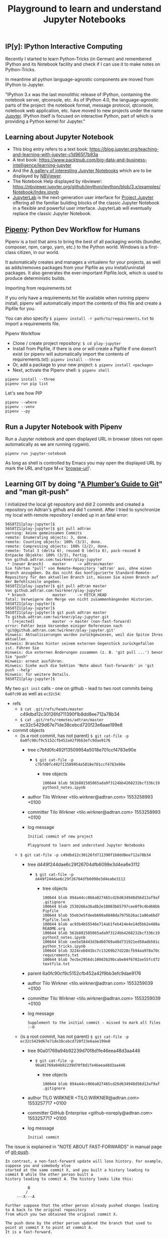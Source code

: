 # -*- coding: utf-8-unix -*-
#+TITLE: Playground to learn and understand Jupyter Notebooks

** IP[y]: IPython Interactive Computing

Recently I started to learn Python-Tricks (in German)
and remembered IPython and its Notebook facility 
and check if I can use it to make notes on Python-Tricks.

In meantime all python language-agnostic components 
are moved from IPython to Jupyter.

"IPython 3.x was the last monolithic release of IPython, 
containing the notebook server, qtconsole, etc. 
As of IPython 4.0, the language-agnostic parts of the project: 
the notebook format, message protocol, qtconsole, notebook web application, etc. 
have moved to new projects under the name [[https://jupyter.org/][Jupyter]]. 
IPython itself is focused on interactive Python, 
part of which is providing a Python kernel for Jupyter."

** Learning about Jupyter Notebook
- This blog entry refers to a text book:
  https://blog.jupyter.org/teaching-and-learning-with-jupyter-c1d965f7b93a
- A text book: 
  https://www.packtpub.com/big-data-and-business-intelligence/learning-jupyter
- And the [[https://github.com/jupyter/jupyter/wiki/A-gallery-of-interesting-Jupyter-Notebooks][A gallery of interesting Jupyter Notebooks]] 
  which are to be displayed by [[https://nbviewer.jupyter.org/][NBViewer]].
- The Notebook Help displayed by nbviewer:
  https://nbviewer.jupyter.org/github/ipython/ipython/blob/3.x/examples/Notebook/Index.ipynb
- [[http://jupyterlab.readthedocs.io/en/stable/][JupyterLab]] is the next-generation user interface 
  for [[https://jupyter.org/][Project Jupyter]] offering all the familiar building blocks 
  of the classic Jupyter Notebook in a flexible and powerful user interface. 
  JupyterLab will eventually replace the classic Jupyter Notebook.

** [[https://pipenv.readthedocs.io/en/latest/][Pipenv]]: Python Dev Workflow for Humans

Pipenv is a tool that aims to bring the best of all packaging worlds 
(bundler, composer, npm, cargo, yarn, etc.) to the Python world. 
Windows is a first-class citizen, in our world.

It automatically creates and manages a virtualenv for your projects, 
as well as adds/removes packages from your Pipfile as you install/uninstall packages. 
It also generates the ever-important Pipfile.lock, 
which is used to produce deterministic builds.

Importing from requirements.txt

If you only have a requirements.txt file available when running pipenv install, 
pipenv will automatically import the contents of this file and create a Pipfile for you.

You can also specify =$ pipenv install -r path/to/requirements.txt= to import a requirements file.

Pipenv Workflow
- Clone / create project repository:
  =$ cd play-jupyter=
- Install from Pipfile, if there is one 
  or will create a Pipfile if one doesn’t exist 
  (or pipenv will automatically import the contents of requirements.txt):
  =pipenv install --three=
- Or, add a package to your new project:
  =$ pipenv install <package>=
- Next, activate the Pipenv shell:
  =$ pipenv shell=

#+BEGIN_EXAMPLE
  pipenv install --three
  pipenv run pip list
#+END_EXAMPLE

Let's see how PIP 

#+BEGIN_SRC shell :tangle no
  pipenv --where
  pipenv --venv
  pipenv --py
#+END_SRC 

** Run a Jupyter Notebook with Pipenv

Run a Jupyter notebook and open displayed URL in browser 
(does not open automatically as we are running cygwin). 

#+BEGIN_EXAMPLE
  pipenv run jupyter-notebook
#+END_EXAMPLE

As long as shell is controlled by Emacs you may open 
the displayed URL by mark the URL and type M+x '[[help:browse-url][browse-url]]'.

** Learning GIT by doing "[[https://alexwlchan.net/a-plumbers-guide-to-git/][A Plumber’s Guide to Git]]" and "man git-push"

I initialized the local git repository and did 2 commits
and created a repository on Adtran's github and did 1 commit.
After I tried to synchronize my local with remote repository 
I ended up in an fatal error:

#+BEGIN_EXAMPLE
  56S8TZ1[play-jupyter]$ 
  56S8TZ1[play-jupyter]$ git pull adtran 
  warning: keine gemeinsamen Commits
  remote: Enumerating objects: 3, done.        
  remote: Counting objects: 100% (3/3), done.        
  remote: Compressing objects: 100% (2/2), done.        
  remote: Total 3 (delta 0), reused 0 (delta 0), pack-reused 0        
  Entpacke Objekte: 100% (3/3), Fertig.
  Von github.adtran.com:twirkner/play-jupyter
   ,* [neuer Branch]    master     -> adtran/master
  Sie führten "pull" von Remote-Repository 'adtran' aus, ohne einen
  Branch anzugeben. Da das nicht das konfigurierte Standard-Remote-
  Repository für den aktuellen Branch ist, müssen Sie einen Branch auf
  der Befehlszeile angeben.
  56S8TZ1[play-jupyter]$ git pull adtran master
  Von github.adtran.com:twirkner/play-jupyter
   ,* branch            master     -> FETCH_HEAD
  fatal: Verweigere den Merge von nicht zusammenhängenden Historien.
  56S8TZ1[play-jupyter]$ 
  56S8TZ1[play-jupyter]$ 
  56S8TZ1[play-jupyter]$ git push adtran master
  To github.adtran.com:twirkner/play-jupyter.git
   ! [rejected]        master -> master (non-fast-forward)
  error: Fehler beim Versenden einiger Referenzen nach 'git@github.adtran.com:twirkner/play-jupyter.git'
  Hinweis: Aktualisierungen wurden zurückgewiesen, weil die Spitze Ihres aktuellen
  Hinweis: Branches hinter seinem externen Gegenstück zurückgefallen ist. Führen Sie
  Hinweis: die externen Änderungen zusammen (z. B. 'git pull ...') bevor Sie "push"
  Hinweis: erneut ausführen.
  Hinweis: Siehe auch die Sektion 'Note about fast-forwards' in 'git push --help'
  Hinweis: für weitere Details.
  56S8TZ1[play-jupyter]$ 
#+END_EXAMPLE

My two ~git init~ calls - one on github - lead to two root commits
being ~6a0fc90~ as well as ~ec32c54~:
- refs
  - =$ cat .git/refs/heads/master= 
    c49dbd12c30126fd711390f1b8dd8ee712a78b34
  - =$ cat .git/refs/remotes/adtran/master=
    ec32c5429d67e71de38cebcd720f23e6aae199e8
- commit objects
  - (is a root commit, has not parent) =$ git cat-file -p 6a0fc90cf9c5152cfb452a42f9bb3efc9dae9176=
    - tree c7bfd0fc492f13509954a5018e701ccf4783e90e
      - =$ git cat-file -p c7bfd0fc492f13509954a5018e701ccf4783e90e=
        - tree objects
          #+BEGIN_EXAMPLE
            100644 blob 561b881505065ada9f3124bb4268232bcf336c19	python3_notes.ipynb
          #+END_EXAMPLE
    - author Tilo Wirkner <tilo.wirkner@adtran.com> 1553258993 +0100
    - committer Tilo Wirkner <tilo.wirkner@adtran.com> 1553258993 +0100
    - log message 
      #+BEGIN_EXAMPLE
        Initial commit of new project
        
        Playground to learn and understand Jupyter Notebooks
      #+END_EXAMPLE
  - =$ git cat-file -p c49dbd12c30126fd711390f1b8dd8ee712a78b34=
    - tree d449f244dae6c29f26704dfb6098e3d4ea6e3112
      - =$ git cat-file -p d449f244dae6c29f26704dfb6098e3d4ea6e3112=
        - tree objects
          #+BEGIN_EXAMPLE
            100644 blob 894a44cc066a027465cd26d634948d56d13af9af	.gitignore
            100644 blob 2530266a36a8b2e18003b65797cee0f9c4bd60bb	Pipfile
            100644 blob 55eb3e5fdeeb609a0848da7975b26ac1a86a6bd7	Pipfile.lock
            100644 blob ac93b4b55546e714ab1feb414e4e14d5bb2e488a	README.org
            100644 blob 561b881505065ada9f3124bb4268232bcf336c19	python3_notes.ipynb
            100644 blob cee5e58443d3bd60769a48d731921ed50adb581c	python_tricks.ipynb
            100644 blob 3224ceb843bc7c13269b27d228cfb94aa978a70c	requirements.txt
            100644 blob 7ecbe2956dc100d3b29bcabe84f6702ae55fcd72	textfile.txt
          #+END_EXAMPLE
    - parent 6a0fc90cf9c5152cfb452a42f9bb3efc9dae9176
    - author Tilo Wirkner <tilo.wirkner@adtran.com> 1553259039 +0100
    - committer Tilo Wirkner <tilo.wirkner@adtran.com> 1553259039 +0100
    - log message 
      #+BEGIN_EXAMPLE
        Supplement to the initial commit - missed to mark all files :-O
      #+END_EXAMPLE
  - (is a root commit, has not parent) =$ git cat-file -p ec32c5429d67e71de38cebcd720f23e6aae199e8=
    - tree 90a01769a94b92239d70f8d1fe46eea48d3aa446
      - =$ git cat-file -p 90a01769a94b92239d70f8d1fe46eea48d3aa446=
        - tree objects
          #+BEGIN_EXAMPLE
            100644 blob 894a44cc066a027465cd26d634948d56d13af9af	.gitignore
          #+END_EXAMPLE
    - author TILO WIRKNER <TILO.WIRKNER@adtran.com> 1553257717 +0100
    - committer GitHub Enterprise <github-noreply@adtran.com> 1553257717 +0100
    - log message 
      #+BEGIN_EXAMPLE
        Initial commit
      #+END_EXAMPLE

The issue is explained in "NOTE ABOUT FAST-FORWARDS" 
in manual page of [[man:git-push][git-push]].

#+BEGIN_EXAMPLE
  In contrast, a non-fast-forward update will lose history. For example, suppose you and somebody else
  started at the same commit X, and you built a history leading to commit B while the other person built a
  history leading to commit A. The history looks like this:

            B
           /
       ---X---A

  Further suppose that the other person already pushed changes leading to A back to the original repository
  from which you two obtained the original commit X.

  The push done by the other person updated the branch that used to point at commit X to point at commit A.
  It is a fast-forward.

  But if you try to push, you will attempt to update the branch (that now points at A) with commit B. This
  does not fast-forward. If you did so, the changes introduced by commit A will be lost, because everybody
  will now start building on top of B.

  The command by default does not allow an update that is not a fast-forward to prevent such loss of
  history.

  If you do not want to lose your work (history from X to B) or the work by the other person (history from
  X to A), you would need to first fetch the history from the repository, create a history that contains
  changes done by both parties, and push the result back.

  You can perform "git pull", resolve potential conflicts, and "git push" the result. A "git pull" will
  create a merge commit C between commits A and B.

            B---C
           /   /
       ---X---A

  Updating A with the resulting merge commit will fast-forward and your push will be accepted.

  Alternatively, you can rebase your change between X and B on top of A, with "git pull --rebase", and push
  the result back. The rebase will create a new commit D that builds the change between X and B on top of
  A.

            B   D
           /   /
       ---X---A

  Again, updating A with this commit will fast-forward and your push will be accepted.
#+END_EXAMPLE

Ok, let's go ... Upps

#+BEGIN_EXAMPLE
  56S8TZ1[play-jupyter]$ 
  56S8TZ1[play-jupyter]$ git pull --rebase adtran master
  error: Pull mit Rebase nicht möglich: Sie haben Änderungen, die nicht zum Commit vorgemerkt sind.
  error: Bitte committen Sie die Änderungen oder benutzen Sie "stash".
  56S8TZ1[play-jupyter]$ 
  56S8TZ1[play-jupyter]$ git status
  Auf Branch master
  Änderungen, die nicht zum Commit vorgemerkt sind:
    (benutzen Sie "git add <Datei>...", um die Änderungen zum Commit vorzumerken)
    (benutzen Sie "git checkout -- <Datei>...", um die Änderungen im Arbeitsverzeichnis zu verwerfen)

          geändert:       README.org

  keine Änderungen zum Commit vorgemerkt (benutzen Sie "git add" und/oder "git commit -a")
  56S8TZ1[play-jupyter]$ 
#+END_EXAMPLE

I changed the file I writing in ... let's stash it away and do the rebase. 

#+BEGIN_EXAMPLE
  56S8TZ1[play-jupyter]$ 
  56S8TZ1[play-jupyter]$ git stash push
  Saved working directory and index state WIP on master: c49dbd1 Supplement to the initial commit - missed to mark all files :-O
  56S8TZ1[play-jupyter]$ 
  56S8TZ1[play-jupyter]$ 
  56S8TZ1[play-jupyter]$git pull --rebase adtran master
  Von github.adtran.com:twirkner/play-jupyter
   ,* branch            master     -> FETCH_HEAD
  First, rewinding head to replay your work on top of it...
  Wende an: Initial commit of new project
  Wende an: Supplement to the initial commit - missed to mark all files :-O
  Verwende Informationen aus der Staging-Area, um ein Basisverzeichnis nachzustellen ...
  .git/rebase-apply/patch:537: trailing whitespace.
  and remembered IPython and its Notebook facility 
  .git/rebase-apply/patch:540: trailing whitespace.
  In meantime all python language-agnostic components 
  .git/rebase-apply/patch:543: trailing whitespace.
  "IPython 3.x was the last monolithic release of IPython, 
  .git/rebase-apply/patch:544: trailing whitespace.
  containing the notebook server, qtconsole, etc. 
  .git/rebase-apply/patch:545: trailing whitespace.
  As of IPython 4.0, the language-agnostic parts of the project: 
  warning: unterdrückte 18 Whitespace-Fehler
  warning: 23 Zeilen fügen Whitespace-Fehler hinzu.
  Falle zurück zum Patchen der Basis und zum 3-Wege-Merge ...
  56S8TZ1[play-jupyter]$ 
  56S8TZ1[play-jupyter]$ 
  56S8TZ1[play-jupyter]$ git status
  Auf Branch master
  nichts zu committen, Arbeitsverzeichnis unverändert
  56S8TZ1[play-jupyter]$ 
  56S8TZ1[play-jupyter]$ 
  56S8TZ1[play-jupyter]$ git push adtran master
  Zähle Objekte: 11, Fertig.
  Delta compression using up to 4 threads.
  Komprimiere Objekte: 100% (10/10), Fertig.
  Schreibe Objekte: 100% (11/11), 10.99 KiB | 2.75 MiB/s, Fertig.
  Total 11 (delta 0), reused 0 (delta 0)
  To github.adtran.com:twirkner/play-jupyter.git
     ec32c54..c88be29  master -> master
  56S8TZ1[play-jupyter]$ 
  56S8TZ1[play-jupyter]$ 
  56S8TZ1[play-jupyter]$ git stash pop
  Auf Branch master
  Änderungen, die nicht zum Commit vorgemerkt sind:
    (benutzen Sie "git add <Datei>...", um die Änderungen zum Commit vorzumerken)
    (benutzen Sie "git checkout -- <Datei>...", um die Änderungen im Arbeitsverzeichnis zu verwerfen)

          geändert:       README.org

  keine Änderungen zum Commit vorgemerkt (benutzen Sie "git add" und/oder "git commit -a")
  Dropped refs/stash@{0} (8f8e986c4285eb21374246e4327c2a5ccbef91fc)
  56S8TZ1[play-jupyter]$ 
#+END_EXAMPLE

OK, we are back on track :-).

** Post Scriptum for Learning GIT by doing "[[https://alexwlchan.net/a-plumbers-guide-to-git/][A Plumber’s Guide to Git]]" 

The plumber's guide did not explain why I get different hash values 
when ~git~ creates SHA1 value and when ~sha1sum~ creates SHA1.

#+BEGIN_EXAMPLE
  56S8TZ1[play-jupyter]$ 
  56S8TZ1[play-jupyter]$ git hash-object python3_notes.ipynb 
  561b881505065ada9f3124bb4268232bcf336c19
  56S8TZ1[play-jupyter]$ 
  56S8TZ1[play-jupyter]$ sha1sum.exe python3_notes.ipynb 
  edcbcd188a8e3bd1e18e125d79670fbbcf02e1bf *python3_notes.ipynb
  56S8TZ1[play-jupyter]$ 
#+END_EXAMPLE

I found answer in this stackoverflow thread:
[[https://stackoverflow.com/questions/5290444/why-does-git-hash-object-return-a-different-hash-than-openssl-sha1#5290484][Why does git hash-object return a different hash than openssl sha1?]]

You see a difference because git hash-object doesn't just take a hash of the bytes in the file - 
it prepends the string "blob " followed by the file size and a NUL to the file's contents before hashing. 
There are more details in this other answer on Stack Overflow:
[[https://stackoverflow.com/questions/552659/how-to-assign-a-git-sha1s-to-a-file-without-git/552725#552725][How to assign a Git SHA1's to a file without Git?]]

Let's verify with help of ~stat~ to get size of the file in question.

#+BEGIN_EXAMPLE
  56S8TZ1[play-jupyter]$ 
  56S8TZ1[play-jupyter]$ stat --format %s python3_notes.ipynb 
  4634
  56S8TZ1[play-jupyter]$ 
  56S8TZ1[play-jupyter]$ printf 'blob 4634\0' | cat - python3_notes.ipynb | sha1sum.exe -
  561b881505065ada9f3124bb4268232bcf336c19 *-
  56S8TZ1[play-jupyter]$ 
#+END_EXAMPLE

So ~git~ prepends a type/length field to the data it has to hash.

Finally, let's check where this plumbing technique is documented.

Yes, it is documented in "Pro Git" book's chapter [[https://git-scm.com/book/en/v2/Git-Internals-Git-Objects][10.2 Git Objects]]
under headline "Object Storage" at the end: 
"... there is a header stored with every object you commit to your Git object database."
"... Git first constructs a header which starts by identifying the type of object ... 
To that first part of the header, Git adds a space followed by the size in bytes of the content, 
and adding a final null byte".
